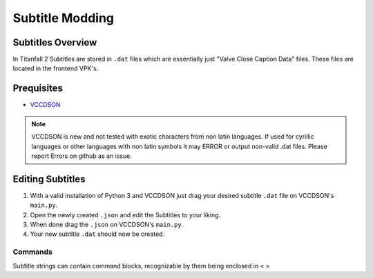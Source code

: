 Subtitle Modding
================

Subtitles Overview
------------------

In Titanfall 2 Subtitles are stored in ``.dat`` files which are essentially just "Valve Close Caption Data" files.
These files are located in the frontend VPK's.


Prequisites
-----------
•	`VCCDSON <https://github.com/EM4Volts/vccdson>`__ 


.. note::
    VCCDSON is new and not tested with exotic characters from non latin languages.
    If used for cyrillic languages or other languages with non latin symbols
    it may ERROR or output non-valid .dat files.
    Please report Errors on github as an issue.


Editing Subtitles
-----------------
1. With a valid installation of Python 3 and VCCDSON just drag your desired subtitle ``.dat`` file on VCCDSON's ``main.py``.
2. Open the newly created ``.json`` and edit the Subtitles to your liking.
3. When done drag the ``.json`` on VCCDSON's ``main.py``.
4. Your new subtitle ``.dat`` should now be created.

    
Commands
^^^^^^^^

Subtitle strings can contain command blocks, recognizable by them being enclosed in < >


.. cpp:var:: <clr:red,green,blue>

    Signals the subtitles following the command to be colored in the used RGB values ranging from 0-255, can be used to change color mid sentence.
.. cpp:var:: <len:0>

    Will make the following text to be displayed for the amount specified in seconds.
.. cpp:var:: <delay:0>

    Will make the following text be delayed for the specified amount of seconds.
.. cpp:var:: <cr>

    Adds a newline at selected point in the string.
.. cpp:var:: <b>

    The following text will be Bold.
.. cpp:var:: <I>
    
    The following text will be italic.


